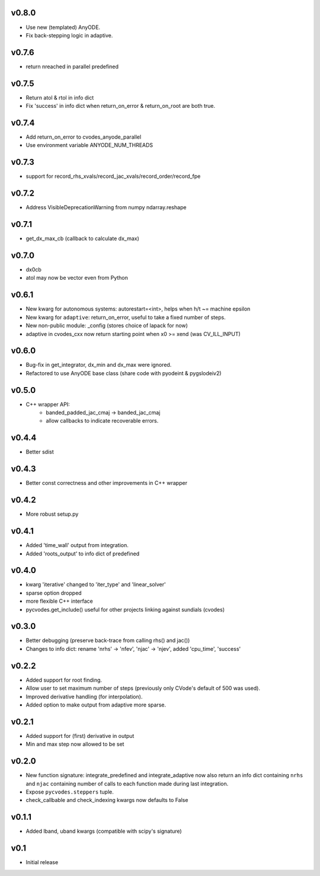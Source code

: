 v0.8.0
======
- Use new (templated) AnyODE.
- Fix back-stepping logic in adaptive.

v0.7.6
======
- return nreached in parallel predefined

v0.7.5
======
- Return atol & rtol in info dict
- Fix 'success' in info dict when return_on_error & return_on_root are both true.

v0.7.4
======
- Add return_on_error to cvodes_anyode_parallel
- Use environment variable ANYODE_NUM_THREADS

v0.7.3
======
- support for record_rhs_xvals/record_jac_xvals/record_order/record_fpe

v0.7.2
======
- Address VisibleDeprecationWarning from numpy ndarray.reshape

v0.7.1
======
- get_dx_max_cb (callback to calculate dx_max)

v0.7.0
======
- dx0cb
- atol may now be vector even from Python

v0.6.1
======
- New kwarg for autonomous systems: autorestart=<int>, helps when h/t ~= machine epsilon
- New kwarg for ``adaptive``: return_on_error, useful to take a fixed number of steps.
- New non-public module: _config (stores choice of lapack for now)
- adaptive in cvodes_cxx now return starting point when x0 >= xend (was CV_ILL_INPUT)

v0.6.0
======
- Bug-fix in get_integrator, dx_min and dx_max were ignored.
- Refactored to use AnyODE base class (share code with pyodeint & pygslodeiv2)

v0.5.0
======
- C++ wrapper API:
    - banded_padded_jac_cmaj -> banded_jac_cmaj
    - allow callbacks to indicate recoverable errors.

v0.4.4
======
- Better sdist

v0.4.3
======
- Better const correctness and other improvements in C++ wrapper

v0.4.2
======
- More robust setup.py

v0.4.1
======
- Added 'time_wall' output from integration.
- Added 'roots_output' to info dict of predefined

v0.4.0
======
- kwarg 'iterative' changed to 'iter_type' and 'linear_solver'
- sparse option dropped
- more flexible C++ interface
- pycvodes.get_include() useful for other projects linking against sundials (cvodes)

v0.3.0
======
- Better debugging (preserve back-trace from calling rhs() and jac())
- Changes to info dict: rename 'nrhs' -> 'nfev', 'njac' -> 'njev', added 'cpu_time', 'success'

v0.2.2
======
- Added support for root finding.
- Allow user to set maximum number of steps (previously only CVode's default of 500 was used).
- Improved derivative handling (for interpolation).
- Added option to make output from adaptive more sparse.

v0.2.1
======
- Added support for (first) derivative in output
- Min and max step now allowed to be set

v0.2.0
======
- New function signature: integrate_predefined and integrate_adaptive now
  also return an info dict containing ``nrhs`` and ``njac`` containing
  number of calls to each function made during last integration.
- Expose ``pycvodes.steppers`` tuple.
- check_callbable and check_indexing kwargs now defaults to False

v0.1.1
======
- Added lband, uband kwargs (compatible with scipy's signature)

v0.1
====
- Initial release
